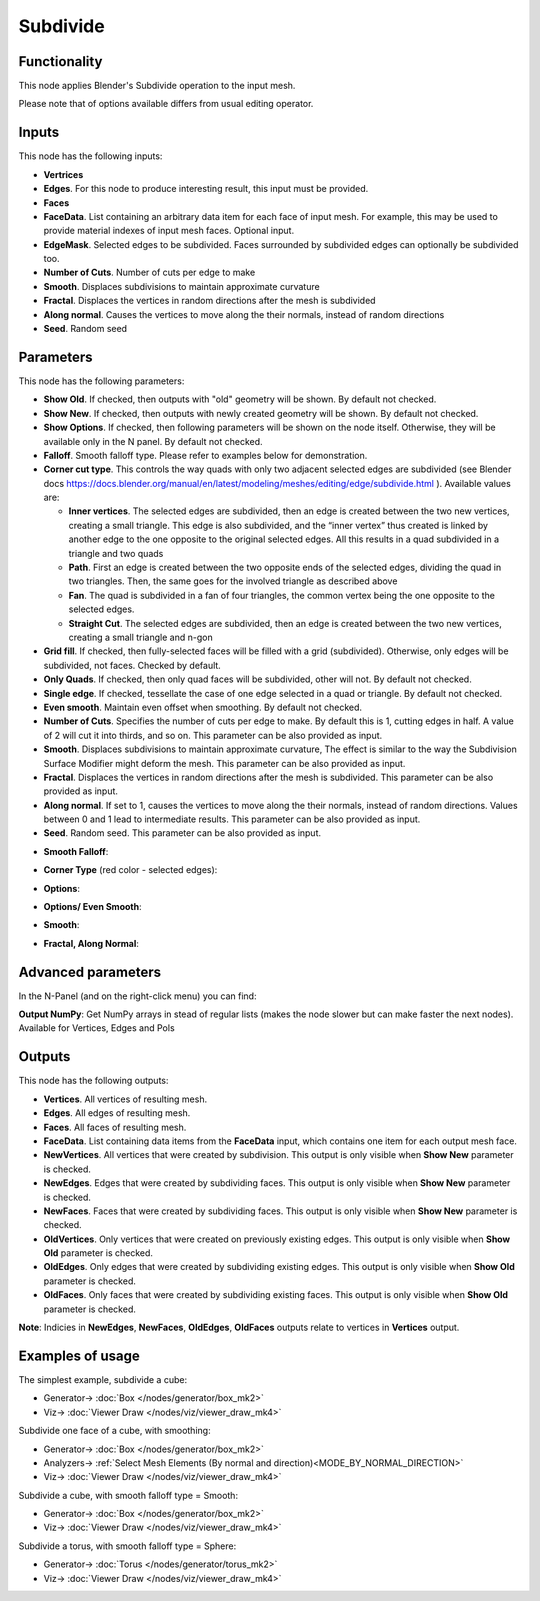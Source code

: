 Subdivide
=========

.. image:: https://user-images.githubusercontent.com/14288520/200410871-b8a74be8-67a1-42e2-b325-c11ef8265324.png
  :target: https://user-images.githubusercontent.com/14288520/200410871-b8a74be8-67a1-42e2-b325-c11ef8265324.png

Functionality
-------------

This node applies Blender's Subdivide operation to the input mesh.

.. image:: https://user-images.githubusercontent.com/14288520/200410895-0fc85b34-903f-474f-9dac-5576005c3be2.png
  :target: https://user-images.githubusercontent.com/14288520/200410895-0fc85b34-903f-474f-9dac-5576005c3be2.png

Please note that of options available differs from usual editing operator.

.. image:: https://user-images.githubusercontent.com/14288520/200531018-022c07da-27dc-4c69-acbc-b3e6bc978aac.png
  :target: https://user-images.githubusercontent.com/14288520/200531018-022c07da-27dc-4c69-acbc-b3e6bc978aac.png

Inputs
------

This node has the following inputs:

- **Vertrices**
- **Edges**. For this node to produce interesting result, this input must be provided.
- **Faces**
- **FaceData**. List containing an arbitrary data item for each face of input
  mesh. For example, this may be used to provide material indexes of input
  mesh faces. Optional input.
- **EdgeMask**. Selected edges to be subdivided. Faces surrounded by subdivided edges can optionally be subdivided too.
- **Number of Cuts**. Number of cuts per edge to make
- **Smooth**. Displaces subdivisions to maintain approximate curvature
- **Fractal**. Displaces the vertices in random directions after the mesh is subdivided
- **Along normal**. Causes the vertices to move along the their normals, instead of random directions
- **Seed**. Random seed

Parameters
----------

This node has the following parameters:

- **Show Old**. If checked, then outputs with "old" geometry will be shown. By default not checked.
- **Show New**. If checked, then outputs with newly created geometry will be shown. By default not checked.
- **Show Options**. If checked, then following parameters will be shown on the node itself. Otherwise, they will be available only in the N panel. By default not checked.
- **Falloff**. Smooth falloff type. Please refer to examples below for demonstration.
- **Corner cut type**. This controls the way quads with only two adjacent selected edges are subdivided (see Blender docs https://docs.blender.org/manual/en/latest/modeling/meshes/editing/edge/subdivide.html ). Available values are:

  - **Inner vertices**. The selected edges are subdivided, then an edge is created between the two new vertices, creating a small triangle. This edge is also subdivided, and the “inner vertex” thus created is linked by another edge to the one opposite to the original selected edges. All this results in a quad subdivided in a triangle and two quads
  - **Path**. First an edge is created between the two opposite ends of the selected edges, dividing the quad in two triangles. Then, the same goes for the involved triangle as described above
  - **Fan**. The quad is subdivided in a fan of four triangles, the common vertex being the one opposite to the selected edges.
  - **Straight Cut**. The selected edges are subdivided, then an edge is created between the two new vertices, creating a small triangle and n-gon

- **Grid fill**. If checked, then fully-selected faces will be filled with a grid (subdivided). Otherwise, only edges will be subdivided, not faces. Checked by default.
- **Only Quads**. If checked, then only quad faces will be subdivided, other will not. By default not checked.
- **Single edge**. If checked, tessellate the case of one edge selected in a quad or triangle. By default not checked.
- **Even smooth**. Maintain even offset when smoothing. By default not checked.
- **Number of Cuts**. Specifies the number of cuts per edge to make. By default this is 1, cutting edges in half. A value of 2 will cut it into thirds, and so on. This parameter can be also provided as input.
- **Smooth**. Displaces subdivisions to maintain approximate curvature, The effect is similar to the way the Subdivision Surface Modifier might deform the mesh. This parameter can be also provided as input.
- **Fractal**. Displaces the vertices in random directions after the mesh is subdivided. This parameter can be also provided as input.
- **Along normal**. If set to 1, causes the vertices to move along the their normals, instead of random directions. Values between 0 and 1 lead to intermediate results. This parameter can be also provided as input.
- **Seed**. Random seed. This parameter can be also provided as input.

* **Smooth Falloff**:

.. image:: https://user-images.githubusercontent.com/14288520/200430940-5b98cb7f-f150-4d4b-af7d-1611395b6746.png
  :target: https://user-images.githubusercontent.com/14288520/200430940-5b98cb7f-f150-4d4b-af7d-1611395b6746.png

* **Corner Type** (red color - selected edges):

.. image:: https://user-images.githubusercontent.com/14288520/200433213-506ae4fa-d1ee-40dc-ab82-fafc0f7083d4.gif
  :target: https://user-images.githubusercontent.com/14288520/200433213-506ae4fa-d1ee-40dc-ab82-fafc0f7083d4.gif

* **Options**:

.. image:: https://user-images.githubusercontent.com/14288520/200429430-f89ef07a-cbd6-4320-9647-96429eed4043.png
  :target: https://user-images.githubusercontent.com/14288520/200429430-f89ef07a-cbd6-4320-9647-96429eed4043.png

* **Options/ Even Smooth**:
  
.. image:: https://user-images.githubusercontent.com/14288520/200432453-57adb7d4-5c7d-4f03-b14d-8b5d27e1cb40.gif
  :target: https://user-images.githubusercontent.com/14288520/200432453-57adb7d4-5c7d-4f03-b14d-8b5d27e1cb40.gif

* **Smooth**:

.. image:: https://user-images.githubusercontent.com/14288520/200430007-b3cf9622-650e-4b49-8d7a-ef4a96d4c478.png
  :target: https://user-images.githubusercontent.com/14288520/200430007-b3cf9622-650e-4b49-8d7a-ef4a96d4c478.png

* **Fractal, Along Normal**:

.. image:: https://user-images.githubusercontent.com/14288520/200431682-b58f900b-0aad-4323-973f-b6ee40c42f17.png
  :target: https://user-images.githubusercontent.com/14288520/200431682-b58f900b-0aad-4323-973f-b6ee40c42f17.png

Advanced parameters
-------------------

In the N-Panel (and on the right-click menu) you can find:

**Output NumPy**: Get NumPy arrays in stead of regular lists (makes the node slower but can make faster the next nodes). Available for Vertices, Edges and Pols

Outputs
-------

This node has the following outputs:

- **Vertices**. All vertices of resulting mesh.
- **Edges**. All edges of resulting mesh.
- **Faces**. All faces of resulting mesh.
- **FaceData**. List containing data items from the **FaceData** input, which
  contains one item for each output mesh face.
- **NewVertices**. All vertices that were created by subdivision. This output is only visible when **Show New** parameter is checked.
- **NewEdges**. Edges that were created by subdividing faces. This output is only visible when **Show New** parameter is checked.
- **NewFaces**. Faces that were created by subdividing faces. This output is only visible when **Show New** parameter is checked.
- **OldVertices**. Only vertices that were created on previously existing edges. This output is only visible when **Show Old** parameter is checked.
- **OldEdges**. Only edges that were created by subdividing existing edges. This output is only visible when **Show Old** parameter is checked.
- **OldFaces**. Only faces that were created by subdividing existing faces. This output is only visible when **Show Old** parameter is checked.

**Note**: Indicies in **NewEdges**, **NewFaces**, **OldEdges**, **OldFaces** outputs relate to vertices in **Vertices** output.

.. image:: https://user-images.githubusercontent.com/14288520/200675164-539055af-62a4-4faf-9c54-6756b42144e2.png
  :target: https://user-images.githubusercontent.com/14288520/200675164-539055af-62a4-4faf-9c54-6756b42144e2.png

Examples of usage
-----------------

The simplest example, subdivide a cube:

.. image:: https://user-images.githubusercontent.com/14288520/200676196-fee3e1da-6bfe-4751-96dc-45e72be95680.png
  :target: https://user-images.githubusercontent.com/14288520/200676196-fee3e1da-6bfe-4751-96dc-45e72be95680.png

* Generator-> :doc:`Box </nodes/generator/box_mk2>`
* Viz-> :doc:`Viewer Draw </nodes/viz/viewer_draw_mk4>`

Subdivide one face of a cube, with smoothing:

.. image:: https://user-images.githubusercontent.com/14288520/200689133-d01920a5-b01e-4b9f-bd75-de5350b7ae0b.png
  :target: https://user-images.githubusercontent.com/14288520/200689133-d01920a5-b01e-4b9f-bd75-de5350b7ae0b.png

* Generator-> :doc:`Box </nodes/generator/box_mk2>`
* Analyzers-> :ref:`Select Mesh Elements (By normal and direction)<MODE_BY_NORMAL_DIRECTION>`
* Viz-> :doc:`Viewer Draw </nodes/viz/viewer_draw_mk4>`

Subdivide a cube, with smooth falloff type = Smooth:

.. image:: https://user-images.githubusercontent.com/14288520/200689719-998f9cf7-efcb-4a38-93a7-a4228a466b18.png
  :target: https://user-images.githubusercontent.com/14288520/200689719-998f9cf7-efcb-4a38-93a7-a4228a466b18.png

* Generator-> :doc:`Box </nodes/generator/box_mk2>`
* Viz-> :doc:`Viewer Draw </nodes/viz/viewer_draw_mk4>`

Subdivide a torus, with smooth falloff type = Sphere:

.. image:: https://user-images.githubusercontent.com/14288520/200691209-82cced0a-5977-46bf-aa2a-0646ebb08bf6.png
  :target: https://user-images.githubusercontent.com/14288520/200691209-82cced0a-5977-46bf-aa2a-0646ebb08bf6.png

* Generator-> :doc:`Torus </nodes/generator/torus_mk2>`
* Viz-> :doc:`Viewer Draw </nodes/viz/viewer_draw_mk4>`
